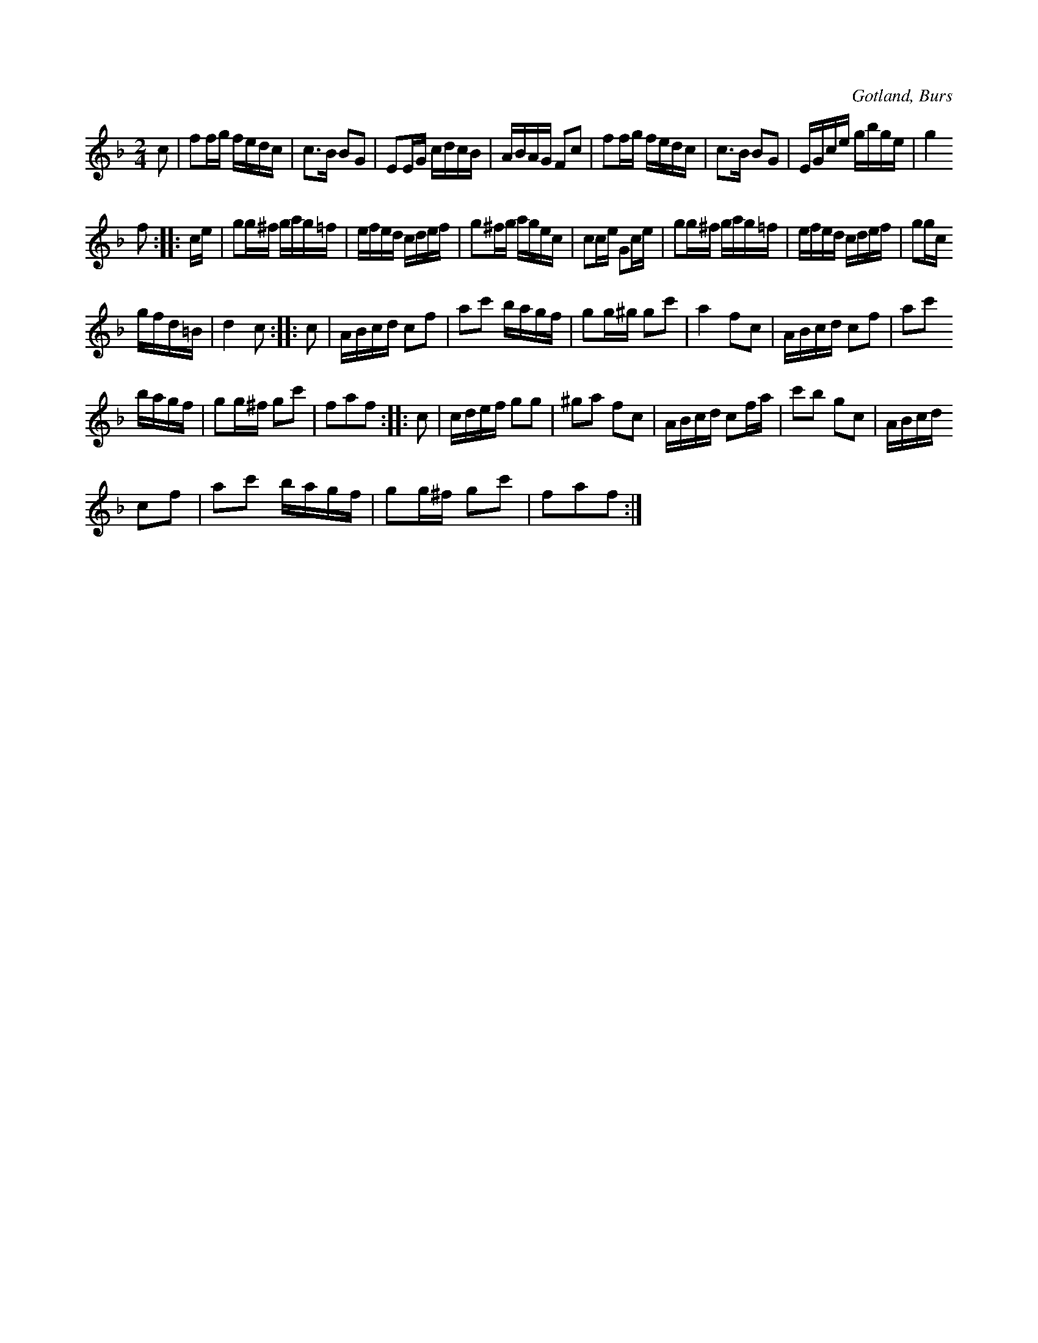 X:652
T:
S:Från Gotlands fornsal.
R:kadrilj
O:Gotland, Burs
M:2/4
L:1/16
K:F
c2|f2fg fedc|c3B B2G2|E2EG cdcB|ABAG F2c2|f2fg fedc|c3B B2G2|EGce gbge|g4
f2::ce|g2g^f gag=f|efed cdef|g2^fg agec|c2ce G2ce|g2g^f gag=f|efed cdef|g2gc
gfd=B|d4 c2::c2|ABcd c2f2|a2c'2 bagf|g2g^g g2c'2|a4 f2c2|ABcd c2f2|a2c'2
bagf|g2g^f g2c'2|f2a2f2::c2|cdef g2g2|^g2a2 f2c2|ABcd c2fa|c'2b2 g2c2|ABcd
c2f2|a2c'2 bagf|g2g^f g2c'2|f2a2f2:|


